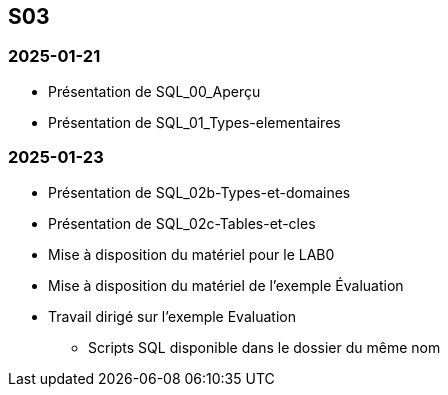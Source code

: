 == S03

=== 2025-01-21
* Présentation de SQL_00_Aperçu
* Présentation de SQL_01_Types-elementaires

=== 2025-01-23
* Présentation de SQL_02b-Types-et-domaines
* Présentation de SQL_02c-Tables-et-cles
* Mise à disposition du matériel pour le LAB0
* Mise à disposition du matériel de l’exemple Évaluation
* Travail dirigé sur l’exemple Evaluation
  - Scripts SQL disponible dans le dossier du même nom
